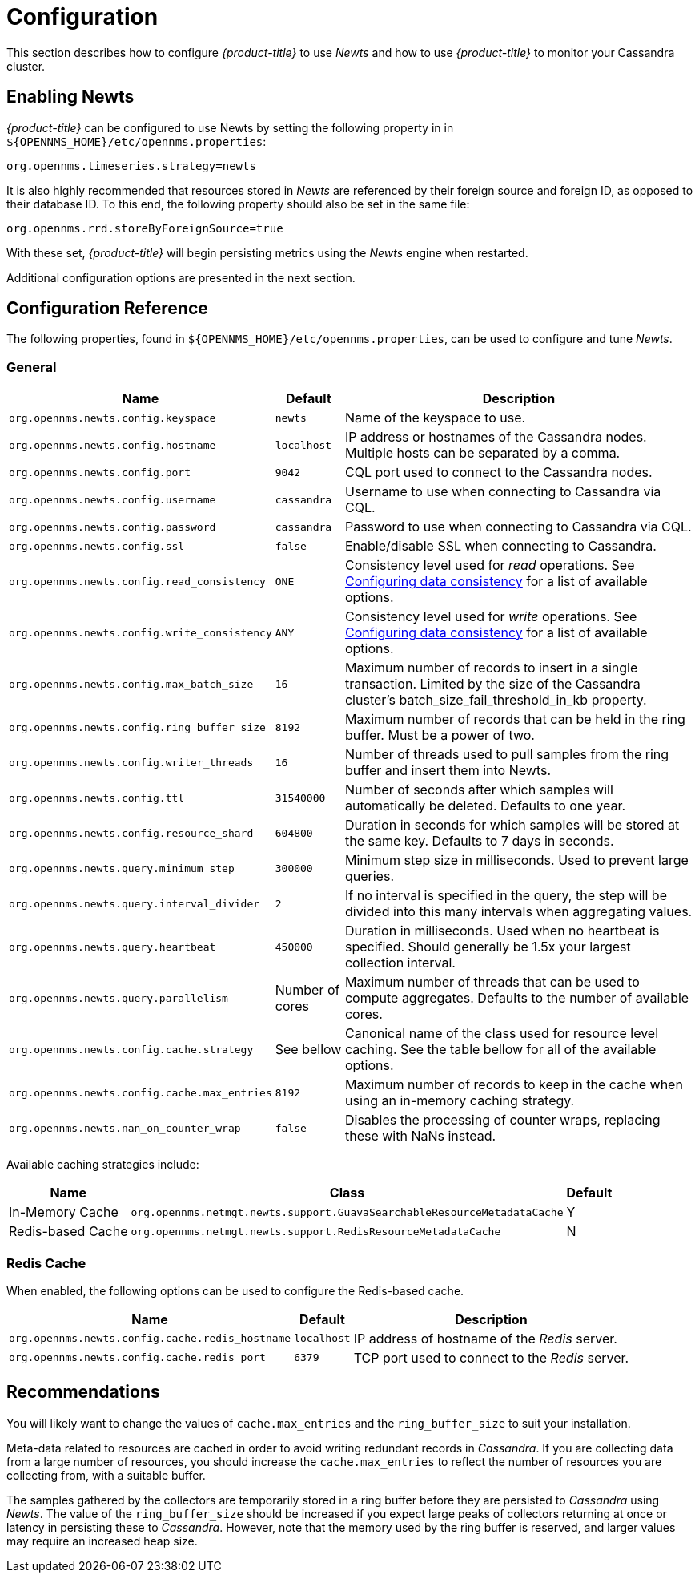 
= Configuration

This section describes how to configure _{product-title}_ to use _Newts_ and how to use _{product-title}_ to monitor your Cassandra cluster.

== Enabling Newts

_{product-title}_ can be configured to use Newts by setting the following property in in `${OPENNMS_HOME}/etc/opennms.properties`:

[source]
----
org.opennms.timeseries.strategy=newts
----

It is also highly recommended that resources stored in _Newts_ are referenced by their foreign source and foreign ID, as opposed to their database ID.
To this end, the following property should also be set in the same file:

[source]
----
org.opennms.rrd.storeByForeignSource=true
----

With these set, _{product-title}_ will begin persisting metrics using the _Newts_ engine when restarted.

Additional configuration options are presented in the next section.

== Configuration Reference

The following properties, found in `${OPENNMS_HOME}/etc/opennms.properties`, can be used to configure and tune _Newts_.

[[ga-opennms-operation-newts-properties-general]]
=== General
[options="header, autowidth"]
|===
| Name                                            | Default              | Description
| `org.opennms.newts.config.keyspace`             | `newts`              | Name of the keyspace to use.
| `org.opennms.newts.config.hostname`             | `localhost`          | IP address or hostnames of the Cassandra nodes. Multiple hosts can be separated by a comma.
| `org.opennms.newts.config.port`                 | `9042`               | CQL port used to connect to the Cassandra nodes.
| `org.opennms.newts.config.username`             | `cassandra`          | Username to use when connecting to Cassandra via CQL.
| `org.opennms.newts.config.password`             | `cassandra`          | Password to use when connecting to Cassandra via CQL.
| `org.opennms.newts.config.ssl`                  | `false`              | Enable/disable SSL when connecting to Cassandra.
| `org.opennms.newts.config.read_consistency`     | `ONE`                | Consistency level used for _read_ operations.
                                                                           See http://docs.datastax.com/en/cassandra/2.1/cassandra/dml/dml_config_consistency_c.html[Configuring data consistency] for a list of available options.
| `org.opennms.newts.config.write_consistency`    | `ANY`                | Consistency level used for _write_ operations.
                                                                           See http://docs.datastax.com/en/cassandra/2.1/cassandra/dml/dml_config_consistency_c.html[Configuring data consistency] for a list of available options.
| `org.opennms.newts.config.max_batch_size`       | `16`                 | Maximum number of records to insert in a single transaction. Limited by the size of the Cassandra cluster's batch_size_fail_threshold_in_kb property.
| `org.opennms.newts.config.ring_buffer_size`     | `8192`               | Maximum number of records that can be held in the ring buffer. Must be a power of two.
| `org.opennms.newts.config.writer_threads`       | `16`                 | Number of threads used to pull samples from the ring buffer and insert them into Newts.
| `org.opennms.newts.config.ttl`                  | `31540000`           | Number of seconds after which samples will automatically be deleted. Defaults to one year.
| `org.opennms.newts.config.resource_shard`       | `604800`             | Duration in seconds for which samples will be stored at the same key. Defaults to 7 days in seconds.
| `org.opennms.newts.query.minimum_step`          | `300000`             | Minimum step size in milliseconds. Used to prevent large queries.
| `org.opennms.newts.query.interval_divider`      | `2`                  | If no interval is specified in the query, the step will be divided into this many intervals when aggregating values.
| `org.opennms.newts.query.heartbeat`             | `450000`             | Duration in milliseconds. Used when no heartbeat is specified. Should generally be 1.5x your largest collection interval.
| `org.opennms.newts.query.parallelism`           | Number of cores      | Maximum number of threads that can be used to compute aggregates. Defaults to the number of available cores.
| `org.opennms.newts.config.cache.strategy`       | See bellow           | Canonical name of the class used for resource level caching. See the table bellow for all of the available options.
| `org.opennms.newts.config.cache.max_entries`    | `8192`               | Maximum number of records to keep in the cache when using an in-memory caching strategy.
| `org.opennms.newts.nan_on_counter_wrap`         | `false`              | Disables the processing of counter wraps, replacing these with NaNs instead.
|===

Available caching strategies include:

[options="header, autowidth, footer"]
|===
| Name                        | Class                                                                   | Default
| In-Memory Cache             | `org.opennms.netmgt.newts.support.GuavaSearchableResourceMetadataCache` | Y
| Redis-based Cache           | `org.opennms.netmgt.newts.support.RedisResourceMetadataCache`           | N
|===

[[ga-opennms-operation-newts-properties-redis-cache]]
=== Redis Cache

When enabled, the following options can be used to configure the Redis-based cache.

[options="header, autowidth"]
|===
| Name                                            | Default              | Description
| `org.opennms.newts.config.cache.redis_hostname` | `localhost`          | IP address of hostname of the _Redis_ server.
| `org.opennms.newts.config.cache.redis_port`     | `6379`               | TCP port used to connect to the _Redis_ server.
|===

== Recommendations

You will likely want to change the values of `cache.max_entries` and the `ring_buffer_size` to suit your installation.

Meta-data related to resources are cached in order to avoid writing redundant records in _Cassandra_.
If you are collecting data from a large number of resources, you should increase the `cache.max_entries` to reflect the number of resources you are collecting from, with a suitable buffer.

The samples gathered by the collectors are temporarily stored in a ring buffer before they are persisted to _Cassandra_ using _Newts_.
The value of the `ring_buffer_size` should be increased if you expect large peaks of collectors returning at once or latency in persisting these to _Cassandra_.
However, note that the memory used by the ring buffer is reserved, and larger values may require an increased heap size.
